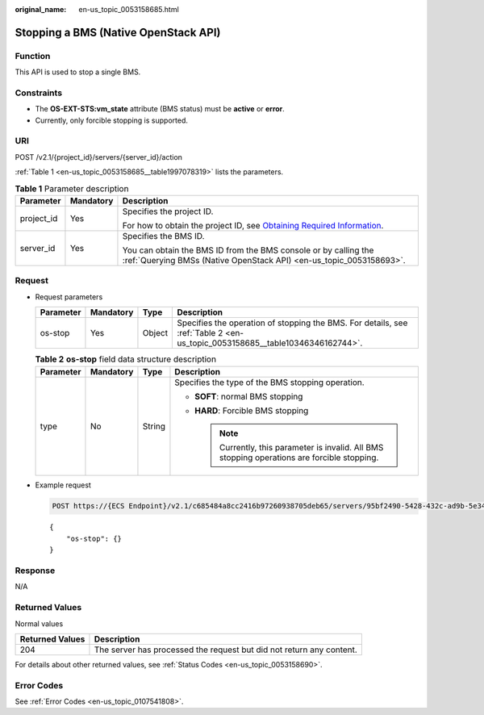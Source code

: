:original_name: en-us_topic_0053158685.html

.. _en-us_topic_0053158685:

Stopping a BMS (Native OpenStack API)
=====================================

Function
--------

This API is used to stop a single BMS.

Constraints
-----------

-  The **OS-EXT-STS:vm_state** attribute (BMS status) must be **active** or **error**.
-  Currently, only forcible stopping is supported.

URI
---

POST /v2.1/{project_id}/servers/{server_id}/action

:ref:`Table 1 <en-us_topic_0053158685__table1997078319>` lists the parameters.

.. _en-us_topic_0053158685__table1997078319:

.. table:: **Table 1** Parameter description

   +-----------------------+-----------------------+-------------------------------------------------------------------------------------------------------------------------------------------------------+
   | Parameter             | Mandatory             | Description                                                                                                                                           |
   +=======================+=======================+=======================================================================================================================================================+
   | project_id            | Yes                   | Specifies the project ID.                                                                                                                             |
   |                       |                       |                                                                                                                                                       |
   |                       |                       | For how to obtain the project ID, see `Obtaining Required Information <https://docs.otc.t-systems.com/en-us/api/apiug/apig-en-api-180328009.html>`__. |
   +-----------------------+-----------------------+-------------------------------------------------------------------------------------------------------------------------------------------------------+
   | server_id             | Yes                   | Specifies the BMS ID.                                                                                                                                 |
   |                       |                       |                                                                                                                                                       |
   |                       |                       | You can obtain the BMS ID from the BMS console or by calling the :ref:`Querying BMSs (Native OpenStack API) <en-us_topic_0053158693>`.                |
   +-----------------------+-----------------------+-------------------------------------------------------------------------------------------------------------------------------------------------------+

Request
-------

-  Request parameters

   +-----------+-----------+--------+-----------------------------------------------------------------------------------------------------------------------------+
   | Parameter | Mandatory | Type   | Description                                                                                                                 |
   +===========+===========+========+=============================================================================================================================+
   | os-stop   | Yes       | Object | Specifies the operation of stopping the BMS. For details, see :ref:`Table 2 <en-us_topic_0053158685__table10346346162744>`. |
   +-----------+-----------+--------+-----------------------------------------------------------------------------------------------------------------------------+

   .. _en-us_topic_0053158685__table10346346162744:

   .. table:: **Table 2** **os-stop** field data structure description

      +-----------------+-----------------+-----------------+------------------------------------------------------------------------------------------------+
      | Parameter       | Mandatory       | Type            | Description                                                                                    |
      +=================+=================+=================+================================================================================================+
      | type            | No              | String          | Specifies the type of the BMS stopping operation.                                              |
      |                 |                 |                 |                                                                                                |
      |                 |                 |                 | -  **SOFT**: normal BMS stopping                                                               |
      |                 |                 |                 | -  **HARD**: Forcible BMS stopping                                                             |
      |                 |                 |                 |                                                                                                |
      |                 |                 |                 |    .. note::                                                                                   |
      |                 |                 |                 |                                                                                                |
      |                 |                 |                 |       Currently, this parameter is invalid. All BMS stopping operations are forcible stopping. |
      +-----------------+-----------------+-----------------+------------------------------------------------------------------------------------------------+

-  Example request

   .. code-block:: text

      POST https://{ECS Endpoint}/v2.1/c685484a8cc2416b97260938705deb65/servers/95bf2490-5428-432c-ad9b-5e3406f869dd/action

   ::

      {
          "os-stop": {}
      }

Response
--------

N/A

Returned Values
---------------

Normal values

+-----------------+----------------------------------------------------------------------+
| Returned Values | Description                                                          |
+=================+======================================================================+
| 204             | The server has processed the request but did not return any content. |
+-----------------+----------------------------------------------------------------------+

For details about other returned values, see :ref:`Status Codes <en-us_topic_0053158690>`.

Error Codes
-----------

See :ref:`Error Codes <en-us_topic_0107541808>`.
